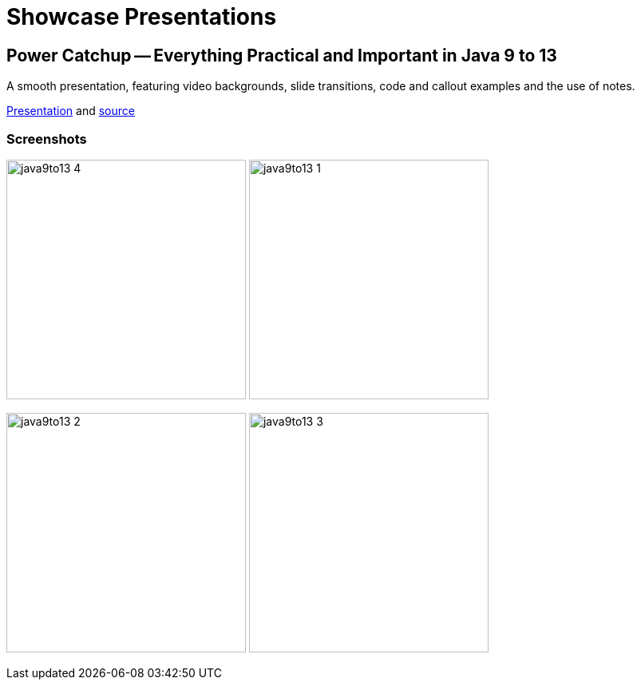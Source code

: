 = Showcase Presentations

== Power Catchup -- Everything Practical and Important in Java 9 to 13

A smooth presentation, featuring video backgrounds, slide transitions, code and callout examples and the use of notes.

https://bentolor.github.io/java9to13/[Presentation^] and https://github.com/bentolor/java9to13[source^]

=== Screenshots

image:java9to13_4.png[width=300]
image:java9to13_1.jpg[width=300]

image:java9to13_2.jpg[width=300]
image:java9to13_3.png[width=300]
